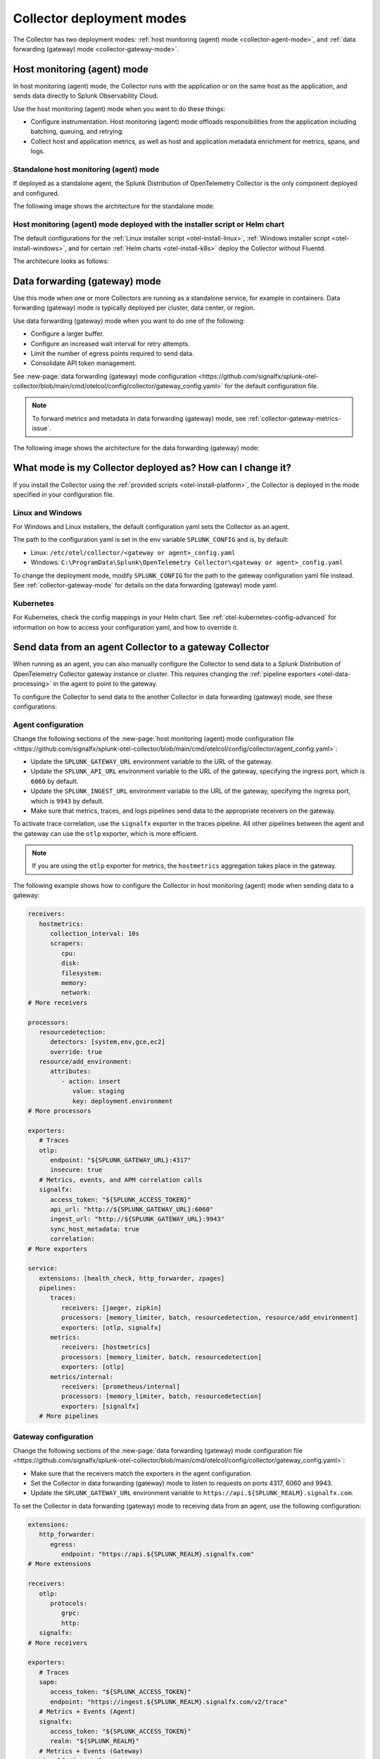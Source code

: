 .. _otel-deployment-mode:

**********************************
Collector deployment modes
**********************************

.. meta::
      :description: The Splunk Distribution of OpenTelemetry Collector provides a single binary and two deployment methods. Both deployment methods can be configured using a default configuration.

The Collector has two deployment modes: :ref:`host monitoring (agent) mode <collector-agent-mode>`, and :ref:`data forwarding (gateway) mode <collector-gateway-mode>`.

.. _collector-agent-mode:

Host monitoring (agent) mode  
======================================================================

In host monitoring (agent) mode, the Collector runs with the application or on the same host as the application, and sends data directly to Splunk Observability Cloud. 

Use the host monitoring (agent) mode when you want to do these things:

* Configure instrumentation. Host monitoring (agent) mode offloads responsibilities from the application including batching, queuing, and retrying.
* Collect host and application metrics, as well as host and application metadata enrichment for metrics, spans, and logs.

Standalone host monitoring (agent) mode 
--------------------------------------------------------------------

If deployed as a standalone agent, the Splunk Distribution of OpenTelemetry Collector is the only component deployed and configured. 

The following image shows the architecture for the standalone mode:

.. image:: /_images/gdi/splunk-otel-collector-standalone-arch.png 
   :alt: This image shows the architecture for the standalone host monitoring (agent) mode.   

Host monitoring (agent) mode deployed with the installer script or Helm chart
--------------------------------------------------------------------------------------

The default configurations for the :ref:`Linux installer script <otel-install-linux>`, :ref:`Windows installer script <otel-install-windows>`, and for certain :ref:`Helm charts <otel-install-k8s>` deploy the Collector without Fluentd.

The architecure looks as follows:

.. image:: /_images/gdi/splunk-otel-collector-recommended-arch.png
   :alt: This image shows the architecture for Helm chart and installer script deployments. 

.. _collector-gateway-mode:

Data forwarding (gateway) mode
======================================================================

Use this mode when one or more Collectors are running as a standalone service, for example in containers. Data forwarding (gateway) mode is typically deployed per cluster, data center, or region. 

Use data forwarding (gateway) mode when you want to do one of the following:

* Configure a larger buffer.
* Configure an increased wait interval for retry attempts.
* Limit the number of egress points required to send data.
* Consolidate API token management.

See :new-page:`data forwarding (gateway) mode configuration <https://github.com/signalfx/splunk-otel-collector/blob/main/cmd/otelcol/config/collector/gateway_config.yaml>` for the default configuration file.

.. note:: To forward metrics and metadata in data forwarding (gateway) mode, see :ref:`collector-gateway-metrics-issue`.

The following image shows the architecture for the data forwarding (gateway) mode:

.. image:: /_images/gdi/splunk-otel-collector-recommended-gateway-arch.png
   :alt: This image shows the architecture for the advanced mode.    

.. _collector-current-mode:

What mode is my Collector deployed as? How can I change it?
======================================================================

If you install the Collector using the :ref:`provided scripts <otel-install-platform>`, the Collector is deployed in the mode specified in your configuration file. 

Linux and Windows
----------------------------------

For Windows and Linux installers, the default configuration yaml sets the Collector as an agent.

The path to the configuration yaml is set in the env variable ``SPLUNK_CONFIG`` and is, by default:

* Linux: ``/etc/otel/collector/<gateway or agent>_config.yaml``
* Windows: ``C:\ProgramData\Splunk\OpenTelemetry Collector\<gateway or agent>_config.yaml``

To change the deployment mode, modify ``SPLUNK_CONFIG`` for the path to the gateway configuration yaml file instead. See :ref:`collector-gateway-mode` for details on the data forwarding (gateway) mode yaml.

Kubernetes
----------------------------------

For Kubernetes, check the config mappings in your Helm chart. See :ref:`otel-kubernetes-config-advanced` for information on how to access your configuration yaml, and how to override it.

.. _collector-agent-to-gateway:

Send data from an agent Collector to a gateway Collector
======================================================================

When running as an agent, you can also manually configure the Collector to send data to a Splunk Distribution of OpenTelemetry Collector gateway instance or cluster. This requires changing the :ref:`pipeline exporters <otel-data-processing>` in the agent to point to the gateway.

To configure the Collector to send data to the another Collector in data forwarding (gateway) mode, see these configurations:

Agent configuration
----------------------------------

Change the following sections of the :new-page:`host monitoring (agent) mode configuration file <https://github.com/signalfx/splunk-otel-collector/blob/main/cmd/otelcol/config/collector/agent_config.yaml>`:

* Update the ``SPLUNK_GATEWAY_URL`` environment variable to the URL of the gateway.
* Update the ``SPLUNK_API_URL`` environment variable to the URL of the gateway, specifying the ingress port, which is ``6060`` by default.
* Update the ``SPLUNK_INGEST_URL`` environment variable to the URL of the gateway, specifying the ingress port, which is ``9943`` by default.
* Make sure that metrics, traces, and logs pipelines send data to the appropriate receivers on the gateway.

To activate trace correlation, use the ``signalfx`` exporter in the traces pipeline. All other pipelines between the agent and the gateway can use the ``otlp`` exporter, which is more efficient.

.. note:: If you are using the ``otlp`` exporter for metrics, the ``hostmetrics`` aggregation takes place in the gateway.

The following example shows how to configure the Collector in host monitoring (agent) mode when sending data to a gateway:

.. code-block:: yaml


   receivers:
      hostmetrics:
         collection_interval: 10s
         scrapers:
            cpu:
            disk:
            filesystem:
            memory:
            network:
   # More receivers

   processors:
      resourcedetection:
         detectors: [system,env,gce,ec2]
         override: true
      resource/add_environment:
         attributes:
            - action: insert
               value: staging
               key: deployment.environment
   # More processors

   exporters:
      # Traces
      otlp:
         endpoint: "${SPLUNK_GATEWAY_URL}:4317"
         insecure: true
      # Metrics, events, and APM correlation calls
      signalfx:
         access_token: "${SPLUNK_ACCESS_TOKEN}"
         api_url: "http://${SPLUNK_GATEWAY_URL}:6060"
         ingest_url: "http://${SPLUNK_GATEWAY_URL}:9943"
         sync_host_metadata: true
         correlation:
   # More exporters

   service:
      extensions: [health_check, http_forwarder, zpages]
      pipelines:
         traces:
            receivers: [jaeger, zipkin]
            processors: [memory_limiter, batch, resourcedetection, resource/add_environment]
            exporters: [otlp, signalfx]
         metrics:
            receivers: [hostmetrics]
            processors: [memory_limiter, batch, resourcedetection]
            exporters: [otlp]
         metrics/internal:
            receivers: [prometheus/internal]
            processors: [memory_limiter, batch, resourcedetection]
            exporters: [signalfx]
      # More pipelines


Gateway configuration
----------------------------------

Change the following sections of the :new-page:`data forwarding (gateway) mode configuration file <https://github.com/signalfx/splunk-otel-collector/blob/main/cmd/otelcol/config/collector/gateway_config.yaml>`:

* Make sure that the receivers match the exporters in the agent configuration.
* Set the Collector in data forwarding (gateway) mode to listen to requests on ports 4317, 6060 and 9943.
* Update the ``SPLUNK_GATEWAY_URL`` environment variable to ``https://api.${SPLUNK_REALM}.signalfx.com``.

To set the Collector in data forwarding (gateway) mode to receiving data from an agent, use the following configuration:

.. code-block:: yaml


   extensions:
      http_forwarder:
         egress:
            endpoint: "https://api.${SPLUNK_REALM}.signalfx.com"
   # More extensions

   receivers:
      otlp:
         protocols:
            grpc:
            http:
      signalfx:
   # More receivers

   exporters:
      # Traces
      sapm:
         access_token: "${SPLUNK_ACCESS_TOKEN}"
         endpoint: "https://ingest.${SPLUNK_REALM}.signalfx.com/v2/trace"
      # Metrics + Events (Agent)
      signalfx:
         access_token: "${SPLUNK_ACCESS_TOKEN}"
         realm: "${SPLUNK_REALM}"
      # Metrics + Events (Gateway)
      signalfx/internal:
         access_token: "${SPLUNK_ACCESS_TOKEN}"
         realm: "${SPLUNK_REALM}"
         sync_host_metadata: true
   # More exporters

   service:
      extensions: [http_forwarder]
      pipelines:
         traces:
            receivers: [otlp]
            processors:
            - memory_limiter
            - batch
            exporters: [sapm]
         metrics:
            receivers: [otlp]
            processors: [memory_limiter, batch]
            exporters: [signalfx]
         metrics/internal:
            receivers: [prometheus/internal]
            processors: [memory_limiter, batch, resourcedetection/internal]
            exporters: [signalfx/internal]
      # More pipelines

Send metrics with the SignalFx exporter
--------------------------------------------

If you want to use the :ref:`signalfx-exporter` for metrics on both agent and gateway, deactivate the aggregation at the Gateway. To do so, set the ``translation_rules`` and ``exclude_metrics`` to empty lists as in the following example.

.. note:: If you want to collect host metrics from the Gateway, use a different ``signalfx exporter`` with translation rules intact. For example, add the ``hostmetrics`` to the metrics/internal pipeline.

.. code-block:: yaml

   :emphasize-lines: 10,11

   exporters:
      # Traces
      sapm:
         access_token: "${SPLUNK_ACCESS_TOKEN}"
         endpoint: "https://ingest.${SPLUNK_REALM}.signalfx.com/v2/trace"
      # Metrics + Events (Agent)
      signalfx:
         access_token: "${SPLUNK_ACCESS_TOKEN}"
         realm: "${SPLUNK_REALM}"
         translation_rules: []
         exclude_metrics: []
      # Metrics + Events (Gateway)
      signalfx/internal:
         access_token: "${SPLUNK_ACCESS_TOKEN}"
         realm: "${SPLUNK_REALM}"
         sync_host_metadata: true

   service:
      extensions: [http_forwarder]
      pipelines:
         traces:
            receivers: [otlp]
            processors:
            - memory_limiter
            - batch
            exporters: [sapm]
         metrics:
            receivers: [signalfx]
            processors: [memory_limiter, batch]
            exporters: [signalfx]
         metrics/internal:
            receivers: [prometheus/internal]
            processors: [memory_limiter, batch, resourcedetection/internal]
            exporters: [signalfx/internal]
